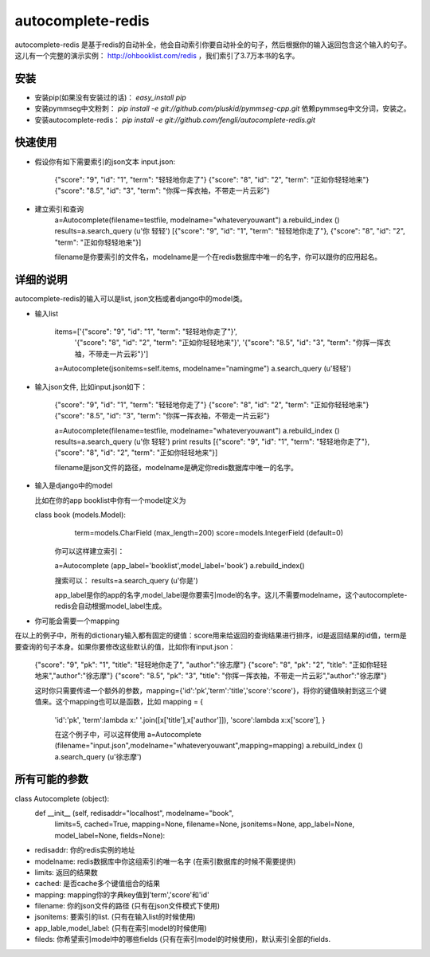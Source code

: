 autocomplete-redis
============

autocomplete-redis 是基于redis的自动补全，他会自动索引你要自动补全的句子，然后根据你的输入返回包含这个输入的句子。这儿有一个完整的演示实例： http://ohbooklist.com/redis ，我们索引了3.7万本书的名字。

安装
---------

* 安装pip(如果没有安装过的话)： `easy_install pip`

* 安装pymmseg中文粉刺： `pip install -e git://github.com/pluskid/pymmseg-cpp.git` 依赖pymmseg中文分词，安装之。

* 安装autocomplete-redis： `pip install -e git://github.com/fengli/autocomplete-redis.git` 

快速使用
----------
* 假设你有如下需要索引的json文本 input.json:

   {"score": "9", "id": "1", "term": "轻轻地你走了"}
   {"score": "8", "id": "2", "term": "正如你轻轻地来"}
   {"score": "8.5", "id": "3", "term": "你挥一挥衣袖，不带走一片云彩"}

* 建立索引和查询
   a=Autocomplete(filename=testfile, modelname="whateveryouwant")
   a.rebuild_index ()
   results=a.search_query (u'你 轻轻')
   [{"score": "9", "id": "1", "term": "轻轻地你走了"}, {"score": "8", "id": "2", "term": "正如你轻轻地来"}]

   filename是你要索引的文件名，modelname是一个在redis数据库中唯一的名字，你可以跟你的应用起名。

详细的说明
------------

autocomplete-redis的输入可以是list, json文档或者django中的model类。

* 输入list

    items=['{"score": "9", "id": "1", "term": "轻轻地你走了"}', \
           '{"score": "8", "id": "2", "term": "正如你轻轻地来"}', \
           '{"score": "8.5", "id": "3", "term": "你挥一挥衣袖，不带走一片云彩"}']
    a=Autocomplete(jsonitems=self.items, modelname="namingme")
    a.search_query (u'轻轻')

* 输入json文件, 比如input.json如下：

   {"score": "9", "id": "1", "term": "轻轻地你走了"}
   {"score": "8", "id": "2", "term": "正如你轻轻地来"}
   {"score": "8.5", "id": "3", "term": "你挥一挥衣袖，不带走一片云彩"}

   a=Autocomplete(filename=testfile, modelname="whateveryouwant")
   a.rebuild_index ()
   results=a.search_query (u'你 轻轻')
   print results
   [{"score": "9", "id": "1", "term": "轻轻地你走了"}, {"score": "8", "id": "2", "term": "正如你轻轻地来"}]

   filename是json文件的路径，modelname是确定你redis数据库中唯一的名字。

* 输入是django中的model

  比如在你的app booklist中你有一个model定义为

  class book (models.Model):
    term=models.CharField (max_length=200)
    score=models.IntegerField (default=0)

   你可以这样建立索引：

   a=Autocomplete (app_label='booklist',model_label='book')
   a.rebuild_index()

   搜索可以：
   results=a.search_query (u'你是')

   app_label是你的app的名字,model_label是你要索引model的名字。这儿不需要modelname，这个autocomplete-redis会自动根据model_label生成。

* 你可能会需要一个mapping

在以上的例子中，所有的dictionary输入都有固定的键值：score用来给返回的查询结果进行排序，id是返回结果的id值，term是要查询的句子本身。如果你要修改这些默认的值，比如你有input.json：

   {"score": "9", "pk": "1", "title": "轻轻地你走了", "author":"徐志摩"}
   {"score": "8", "pk": "2", "title": "正如你轻轻地来","author":"徐志摩"}
   {"score": "8.5", "pk": "3", "title": "你挥一挥衣袖，不带走一片云彩","author":"徐志摩"}

   这时你只需要传递一个额外的参数，mapping={'id':'pk','term':'title','score':'score'}，将你的键值映射到这三个键值来。这个mapping也可以是函数，比如
   mapping = {
    'id':'pk',
    'term':lambda x:' '.join([x['title'],x['author']]),
    'score':lambda x:x['score'],
    }

    在这个例子中，可以这样使用
    a=Autocomplete (filename="input.json",modelname="whateveryouwant",mapping=mapping)
    a.rebuild_index ()
    a.search_query (u'徐志摩')
    
所有可能的参数
---------------
class Autocomplete (object):
  def __init__ (self, redisaddr="localhost", modelname="book",
                limits=5, cached=True, mapping=None, filename=None,
                jsonitems=None, app_label=None, model_label=None, fields=None):

* redisaddr: 你的redis实例的地址
* modelname: redis数据库中你这组索引的唯一名字 (在索引数据库的时候不需要提供)
* limits: 返回的结果数
* cached: 是否cache多个键值组合的结果
* mapping: mapping你的字典key值到'term','score'和'id'
* filename: 你的json文件的路径 (只有在json文件模式下使用)
* jsonitems: 要索引的list. (只有在输入list的时候使用)
* app_lable,model_label: (只有在索引model的时候使用)
* fileds: 你希望索引model中的哪些fields (只有在索引model的时候使用)，默认索引全部的fields.

